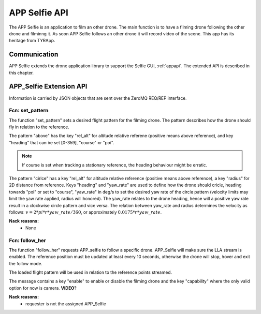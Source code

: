 .. _appselfieapi:

APP Selfie API
==============

.. index:: App_Selfie

The APP Selfie is an application to film an other drone. The main
function is to have a filming drone following the other drone and
filminng it. As soon APP Selfie follows an other drone it will record
video of the scene.
This app has its heritage from TYRApp.


Communication
-------------

.. index:: APP_Selfie, Communication

APP Selfie extends the drone application library to support the Selfie
GUI, :ref:`appapi`. The extended API is described in this chapter.

.. index:: APP_Selfie: Ctrl-link API

APP_Selfie Extension API
------------------------

Information is carried by JSON objects that are sent over the ZeroMQ
REQ/REP interface.

Fcn: set_pattern
~~~~~~~~~~~~~~~~

The function "set_pattern" sets a desired flight pattern for the
filming drone. The pattern describes how the drone should fly in
relation to the reference.

The pattern "above" has the key "rel_alt" for altitude relative
referene (positive means above reference), and key "heading" that can
be set [0-359], "course" or "poi".

.. note::
  If course is set when tracking a stationary reference, the heading
  behaviour might be erratic.

The pattern "cirlce" has a key "rel_alt" for altitude relative
reference (positive means above reference), a key "radius" for 2D
distance from reference. Keys "heading" and "yaw_rate" are used to
define how the drone should cricle, heading towards "poi" or set to
"course", "yaw_rate" in deg/s to set the desired yaw rate of the
circle pattern (velocity limits may limit the yaw rate applied, radius
will honored). The yaw_rate relates to the drone heading, hence will a
positive yaw rate result in a clockwise circle pattern and vice versa.
The relation between yaw_rate and radius determines the velocity as
follows: :math:`v=2*pi*r*yaw\_rate/360`, or approximately
:math:`0.0175*r*yaw\_rate`.


.. code-block:: json
  :caption: Function call: ``set_pattern``
  :linenos:

  {
    "fcn": "set_pattern",
    "id": "<application support id>",
    "pattern": "above",
    "rel_alt": 15,
    "heading": "course"
  }
  {
    "fcn": "set_pattern",
    "id": "<application support id>",
    "pattern": "circle",
    "rel_alt": 10,
    "radius": 10,
    "heading": "poi",
    "yaw_rate": 10
  }

.. todo:: Any nack reasons?

**Nack reasons:**
  - None


.. _followher:

Fcn: follow_her
~~~~~~~~~~~~~~~

The function "follow_her" requests APP_selfie to follow a specific
drone. APP_Selfie will make sure the LLA stream is enabled. The
reference position must be updated at least every 10 seconds,
otherwise the drone will stop, hover and exit the follow mode.

The loaded flight pattern will be used in relation to the reference
points streamed.

The message contains a key "enable" to enable or disable the filming
drone and the key "capability" where the only valid option for now is
camera. **VIDEO**?

.. code-block:: json
  :caption: Reply: **follow_me**
  :linenos:

  {
    "fcn": "follow_her",
    "id": "<appliction support id>",
    "enable": "bool",
    "target_id": "<The dss_id to film>"
  }

**Nack reasons:**
  - requester is not the assigned APP_Selfie


.. .. _app_selfie_infolinkapi:

.. APP Selfie Info-link API
.. ----------------------

.. APP Selfie Info-link cannot be controlled. It is fixed.


.. Clients stream
.. ~~~~~~~~~~~~~~

.. Each time the TYRApp get ownership or releses ownership of a drone it will publish a list of the DSS it currently owns
.. on the Info-socket under topic 'clients'. TYRAmote should follow the first DSS in the list.


.. .. code-block:: json
..   :caption: Info: ``topic clients``
..   :linenos:

..   {
..     "clients": ["<dss_id>", "<dss_id>"]
..   }

